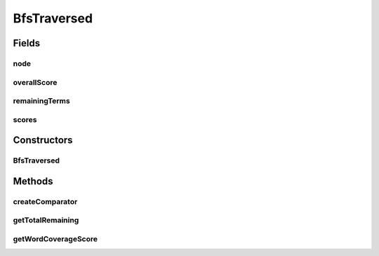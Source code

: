 .. java:import:: es.thinkingmachin.linksight.imatch.matcher.tree AddressTreeNode

.. java:import:: java.util Arrays

.. java:import:: java.util Comparator

.. java:import:: java.util List

BfsTraversed
============

.. java:package:: es.thinkingmachin.linksight.imatch.matcher.tree.matcher
   :noindex:

.. java:type:: public class BfsTraversed

Fields
------
node
^^^^

.. java:field:: final AddressTreeNode node
   :outertype: BfsTraversed

overallScore
^^^^^^^^^^^^

.. java:field:: final double overallScore
   :outertype: BfsTraversed

remainingTerms
^^^^^^^^^^^^^^

.. java:field:: final List<String>[] remainingTerms
   :outertype: BfsTraversed

scores
^^^^^^

.. java:field:: final double[] scores
   :outertype: BfsTraversed

Constructors
------------
BfsTraversed
^^^^^^^^^^^^

.. java:constructor::  BfsTraversed(AddressTreeNode node, double score, BfsTraversed parent, List<String>[] remainingTerms)
   :outertype: BfsTraversed

Methods
-------
createComparator
^^^^^^^^^^^^^^^^

.. java:method:: public static Comparator<BfsTraversed> createComparator()
   :outertype: BfsTraversed

getTotalRemaining
^^^^^^^^^^^^^^^^^

.. java:method:: public int getTotalRemaining()
   :outertype: BfsTraversed

getWordCoverageScore
^^^^^^^^^^^^^^^^^^^^

.. java:method:: static double getWordCoverageScore(int remainingWords)
   :outertype: BfsTraversed

